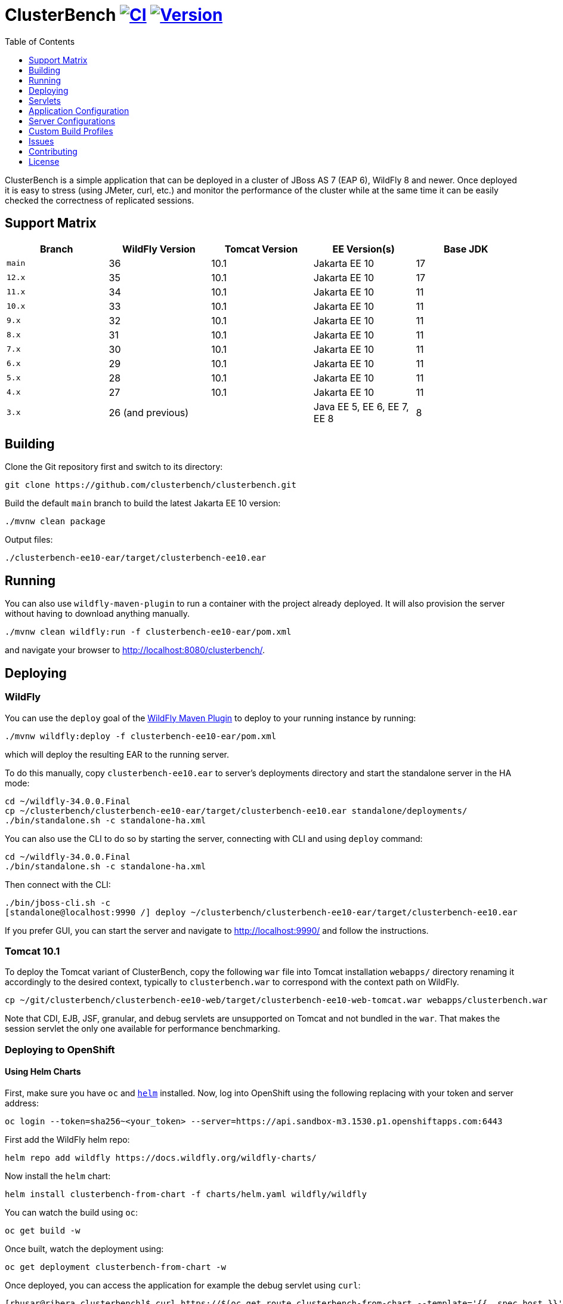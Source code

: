 = ClusterBench image:https://github.com/clusterbench/clusterbench/workflows/CI/badge.svg[CI,link=https://github.com/clusterbench/clusterbench/actions] image:https://img.shields.io/maven-central/v/org.jboss.test/clusterbench?logo=apache-maven[Version,link=https://search.maven.org/artifact/org.jboss.test/clusterbench]
:toc:
:toclevels: 1

ClusterBench is a simple application that can be deployed in a cluster of JBoss AS 7 (EAP 6), WildFly 8 and newer.
Once deployed it is easy to stress (using JMeter, curl, etc.) and monitor the performance of the cluster while
at the same time it can be easily checked the correctness of replicated sessions.

== Support Matrix

|===
|Branch |WildFly Version |Tomcat Version |EE Version(s) |Base JDK

|`main` |36 |10.1 |Jakarta EE 10 |17
|`12.x` |35 |10.1 |Jakarta EE 10 |17
|`11.x` |34 |10.1 |Jakarta EE 10 |11
|`10.x` |33 |10.1 |Jakarta EE 10 |11
|`9.x`  |32 |10.1 |Jakarta EE 10 |11
|`8.x`  |31 |10.1 |Jakarta EE 10 |11
|`7.x`  |30 |10.1 |Jakarta EE 10 |11
|`6.x`  |29 |10.1 |Jakarta EE 10 |11
|`5.x`  |28 |10.1 |Jakarta EE 10 |11
|`4.x`  |27 |10.1 |Jakarta EE 10 |11
|`3.x`  |26 (and previous) | |Java EE 5, EE 6, EE 7, EE 8 |8
|===

== Building

Clone the Git repository first and switch to its directory:

[source,shell]
----
git clone https://github.com/clusterbench/clusterbench.git
----

Build the default `main` branch to build the latest Jakarta EE 10 version:

[source,shell]
----
./mvnw clean package
----

Output files:

----
./clusterbench-ee10-ear/target/clusterbench-ee10.ear
----

== Running

You can also use `wildfly-maven-plugin` to run a container with the project already deployed.
It will also provision the server without having to download anything manually.

[source,shell]
----
./mvnw clean wildfly:run -f clusterbench-ee10-ear/pom.xml
----

and navigate your browser to http://localhost:8080/clusterbench/.

== Deploying

=== WildFly

You can use the `deploy` goal of the https://docs.wildfly.org/wildfly-maven-plugin/[WildFly Maven Plugin] to deploy to your running instance by running:

[source,shell]
----
./mvnw wildfly:deploy -f clusterbench-ee10-ear/pom.xml
----

which will deploy the resulting EAR to the running server.

To do this manually, copy `clusterbench-ee10.ear` to server's deployments directory
and start the standalone server in the HA mode:

----
cd ~/wildfly-34.0.0.Final
cp ~/clusterbench/clusterbench-ee10-ear/target/clusterbench-ee10.ear standalone/deployments/
./bin/standalone.sh -c standalone-ha.xml
----

You can also use the CLI to do so by starting the server, connecting with CLI and using `deploy` command:

----
cd ~/wildfly-34.0.0.Final
./bin/standalone.sh -c standalone-ha.xml
----

Then connect with the CLI:

----
./bin/jboss-cli.sh -c
[standalone@localhost:9990 /] deploy ~/clusterbench/clusterbench-ee10-ear/target/clusterbench-ee10.ear
----

If you prefer GUI, you can start the server and navigate to http://localhost:9990/
and follow the instructions.

=== Tomcat 10.1

To deploy the Tomcat variant of ClusterBench, copy the following `war` file into Tomcat installation `webapps/` directory
renaming it accordingly to the desired context, typically to `clusterbench.war` to correspond with the context path on WildFly.

----
cp ~/git/clusterbench/clusterbench-ee10-web/target/clusterbench-ee10-web-tomcat.war webapps/clusterbench.war
----

Note that CDI, EJB, JSF, granular, and debug servlets are unsupported on Tomcat and not bundled in the `war`.
That makes the session servlet the only one available for performance benchmarking.

=== Deploying to OpenShift

==== Using Helm Charts

First, make sure you have `oc` and https://helm.sh/[`helm`] installed. Now, log into OpenShift using the following
replacing with your token and server address:

----
oc login --token=sha256~<your_token> --server=https://api.sandbox-m3.1530.p1.openshiftapps.com:6443
----

First add the WildFly helm repo:

----
helm repo add wildfly https://docs.wildfly.org/wildfly-charts/
----

Now install the `helm` chart:

----
helm install clusterbench-from-chart -f charts/helm.yaml wildfly/wildfly
----

You can watch the build using `oc`:

----
oc get build -w
----

Once built, watch the deployment using:

----
oc get deployment clusterbench-from-chart -w
----

Once deployed, you can access the application for example the debug servlet using `curl`:

----
[rhusar@ribera clusterbench]$ curl https://$(oc get route clusterbench-from-chart --template='{{ .spec.host }}')/clusterbench/debug
...
Serial: 0
Session ID: nPw9NzEmPaZHlj0eYoCapZfBBOnNk_5HXNpq2Qi_
Current time: Wed Mar 22 14:36:52 GMT 2023
----

Once finished, remove everything using:

----
helm uninstall clusterbench-from-chart
----

== Servlets

=== Scenario Servlets

Each servlet stresses a different replication logic, but they all produce the same reply:
number of times (integer) the servlet has been previously invoked within the existing session in a `text/plain` response.
In other words, the first request returns 0 and each following invocation returns number incremented by 1.

Furthermore, each HTTP session carries 4 KB of dummy session data in a byte array.

==== HttpSessionServlet

http://localhost:8080/clusterbench/session[/clusterbench/session]

The 'default' servlet. Stores serial number and data in `SerialBean` object (POJO) which is directly stored in `jakarta.servlet.http.HttpSession`.

==== CdiServlet

http://localhost:8080/clusterbench/cdi[/clusterbench/cdi]

Stores a serial number in `@jakarta.enterprise.context.SessionScoped` bean.

==== LocalEjbServlet

http://localhost:8080/clusterbench/ejbservlet[/clusterbench/ejbservlet]

Stores serial and data in `@jakarta.ejb.Stateful` Jakarta Enterprise Bean (SFSB). The JEB is then invoked on every request.

==== GranularSessionServlet

http://localhost:8080/clusterbench/granular[/clusterbench/granular]

Stores serial number and data separately and are both directly put to `jakarta.servlet.http.HttpSession`.
The byte array is never changed and thus can be used to test the efficiency of using granular session replication.

CAUTION: The server configuration in use *must* be configured with `ATTRIBUTE` session granularity!

=== Load Servlets

There are also two oad generating Servlets for memory and CPU usage. These Servlets simulate load on the target system. These can be
used to test the load-balancing mechanism of the reverse proxy.

==== AverageSystemLoadServlet

http://localhost:8080/clusterbench/averagesystemload?milliseconds=10000&threads=4[/clusterbench/averagesystemload?milliseconds=10000&amp;threads=4]

Servlet simulating CPU load of the cluster node. Parameters are `milliseconds` (duration) and `threads`.

=== Debug Servlets

==== DebugServlet

http://localhost:8080/clusterbench/debug[/clusterbench/debug]

Servlet that prints out useful information such as: the request headers, URI, query string, path info, serial (does create a session),
session ID, time, server and local ports, node name, parameters, and cluster address/coordinator/members/physical addresses.

==== HttpResponseServlet

http://localhost:8080/clusterbench/http-response?code=200[/clusterbench/http-response?code=200]

Servlet which allows to customize the HTTP status response code. Requires mandatory integer `code` parameter.

==== JBossNodeNameServlet

http://localhost:8080/clusterbench/jboss-node-name[/clusterbench/jboss-node-name]

Servlet which prints out the node name as a value of the `jboss.node.name` system property.

==== LoggerServlet

http://localhost:8080/clusterbench/log?level=WARN&msg=Example%20warning.[/clusterbench/log?level=WARN&msg=Example%20warning.]

Servlet which logs the provided message in the `msg` parameter to the server log.
If no message is provided, a simple `ping` message is logged.
The log message level can be optionally provided in the `level` parameter.
Logs at `INFO` level by default.

==== ExitServlet

http://localhost:8080/clusterbench/exit[/clusterbench/exit]

Invoking this servlet causes server to completely stop without sending proper response and triggering shutdown hooks.
This servlet can be used in orchestrating failover scenarios from a client.


== Application Configuration

The ClusterBench application offers a limited set of configurable options.
It is important to specify identical value for all containers within the cluster!

=== Session Passivation

The deployment at `/clusterbench-passivating` has preconfigured `<max-active-sessions>` to `10000`.
This value can be overridden by a `org.jboss.test.clusterbench.max-active-sessions` system property.

[source,shell]
----
./bin/standalone.sh -c standalone-ha.xml -Dorg.jboss.test.clusterbench.max-active-sessions=5
----

=== Payload size

The default payload size is 4 KB.
This can be overridden by a system property specifying integer number of bytes to use in a payload:

[source,shell]
----
./bin/standalone.sh -c standalone-ha.xml -Dorg.jboss.test.clusterbench.cargokb=5
----


== Server Configurations

The `scripts` directory at the root of the repository contains CLI scripts
for reconfiguring the application server for specific test scenarios.
These scripts can be combined to achieve a desired resulting configuration.

|===
| Script | Description

| `infinispan-session-management-attribute.cli`
| Reconfigures the default session manager to use `ATTRIBUTE` granularity.

| `infinispan-session-management-offload.cli`
| Reconfigures the default session manager to use cache `offload`.

| `singleton-deployment-overlay-add.cli`
| Adds a deployment overlay for the ClusterBench deployment which configures it for singleton deployment.

| `singleton-deployment-overlay-remove.cli`
| Removes the previously added deployment overlay so that it will no longer operate as a singleton deployment.

|===

.Example: singleton deployment
[%collapsible]
====
Following is a singleton deployment walk-through.
Start with two local servers already started and with `clusterbench-ee10.ear` deployed.
First run the provided scripts against both servers:

[code,shell]
----
[rhusar@puglia scripts]$ $JBOSS_HOME/bin/jboss-cli.sh --connect --file=singleton-deployment-overlay-add.cli
[rhusar@puglia scripts]$ $JBOSS_HOME/bin/jboss-cli.sh --connect --controller=localhost:10090 --file=singleton-deployment-overlay-add.cli
----

The provided script adds a deployment overlay, which configures existing deployment for singleton deployment.
This is achieved by overlaying a `META-INF/singleton-deployment.xml` file.
Note that the script automatically redeploys the deployments affected by this overlay.

Now that these have configured both deployments for singleton deployment, observe the server log:

[code]
----
10:39:16,287 INFO  [org.wildfly.clustering.singleton.server] (main - 1) WFLYCLSN0003: node2 elected as the singleton provider of the jboss.deployment.unit."clusterbench-ee10.ear".installer service
10:39:16,287 INFO  [org.wildfly.clustering.singleton.server] (main - 1) WFLYCLSN0001: This node will now operate as the singleton provider of the jboss.deployment.unit."clusterbench-ee10.ear".installer service
----

We can now verify that only one of the contexts is available:

[code]
----
[rhusar@puglia wildfly]$ curl --head http://localhost:8080/clusterbench/
HTTP/1.1 404 Not Found
Connection: keep-alive
Content-Length: 74
Content-Type: text/html
Date: Mon, 23 Sep 2024 08:50:28 GMT

[rhusar@puglia wildfly]$ curl --head http://localhost:8180/clusterbench/
HTTP/1.1 200 OK
Connection: keep-alive
Last-Modified: Fri, 03 May 2024 14:27:54 GMT
Content-Type: text/html
Content-Length: 1335
Accept-Ranges: bytes
Date: Mon, 23 Sep 2024 08:50:29 GMT
----

Notice that only one of the servers has returned a valid answer.

To undo the changes, run the 'remove' variant of the scripts:

[code]
----
[rhusar@puglia scripts]$ $JBOSS_HOME/bin/jboss-cli.sh --connect --file=singleton-deployment-overlay-remove.cli
[rhusar@puglia scripts]$ $JBOSS_HOME/bin/jboss-cli.sh --connect --controller=localhost:10090 --file=singleton-deployment-overlay-remove.cli
----

====

== Custom Build Profiles

There are several profiles to test specific scenarios where the standard build needs to be modified.
When no custom profile is specified, the `default` profile is used.

=== shared-sessions

This profile produces a build to test a shared sessions scenario where two WARs in the same EAR share HTTP sessions:

[source,shell]
----
./mvnw install -P shared-sessions -DskipTests
----

=== short-names

Used to shorten the names of bundled JARs and WARs within the resulting EAR file.
Used in database tests to produce database tables with short names.

[source,shell]
----
./mvnw clean install -P short-names -DskipTests
----

=== sso-form

This profile enables form authentication:

[source,shell]
----
./mvnw clean install -P sso-form -DskipTests
----

=== 2clusters

This profile adds the necessary JEBs to perform call forwarding to a second JEB cluster:

[source,shell]
----
./mvnw clean install -P 2clusters -DskipTests
----

== Issues

File new issues using GitHub Issues:

https://github.com/clusterbench/clusterbench/issues

== Contributing

Contributions are welcome!
Submit pull requests against the upstream repository on GitHub.
Please follow the existing coding standards to keep the application clean and simple.
This repository uses link:https://www.conventionalcommits.org/en/v1.0.0/[Conventional Commits].

https://github.com/clusterbench/clusterbench

== License

Project is licensed under link:LICENSE[Apache License Version 2.0].

Happy benchmarking!

